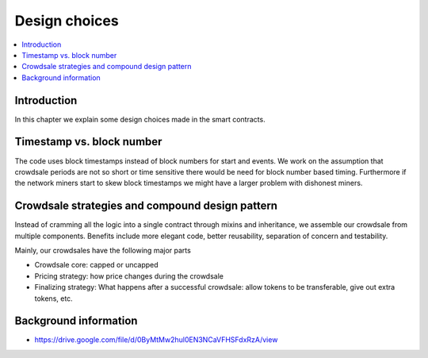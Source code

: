==============
Design choices
==============

.. contents:: :local:

Introduction
============

In this chapter we explain some design choices made in the smart contracts.

Timestamp vs. block number
==========================

The code uses block timestamps instead of block numbers for start and events. We work on the assumption that crowdsale periods are not so short or time sensitive there would be need for block number based timing. Furthermore if the network miners start to skew block timestamps we might have a larger problem with dishonest miners.

Crowdsale strategies and compound design pattern
================================================

Instead of cramming all the logic into a single contract through mixins and inheritance, we assemble our crowdsale from multiple components. Benefits include more elegant code, better reusability, separation of concern and testability.

Mainly, our crowdsales have the following major parts

* Crowdsale core: capped or uncapped

* Pricing strategy: how price changes during the crowdsale

* Finalizing strategy: What happens after a successful crowdsale: allow tokens to be transferable, give out extra tokens, etc.

Background information
======================

* https://drive.google.com/file/d/0ByMtMw2hul0EN3NCaVFHSFdxRzA/view
